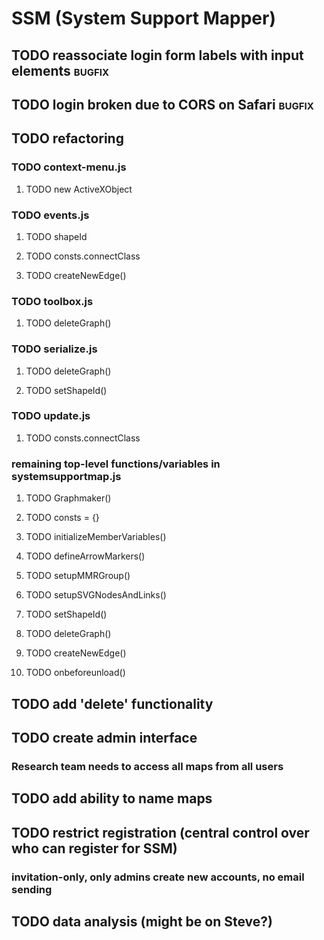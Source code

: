 * SSM (System Support Mapper)
** TODO reassociate login form labels with input elements           :bugfix:
** TODO login broken due to CORS on Safari                          :bugfix:
** TODO refactoring
*** TODO context-menu.js
**** TODO new ActiveXObject
*** TODO events.js
**** TODO shapeId
**** TODO consts.connectClass
**** TODO createNewEdge()
*** TODO toolbox.js
**** TODO deleteGraph()
*** TODO serialize.js
**** TODO deleteGraph()
**** TODO setShapeId()
*** TODO update.js
**** TODO consts.connectClass
*** remaining top-level functions/variables in systemsupportmap.js
**** TODO Graphmaker()
**** TODO consts = {}
**** TODO initializeMemberVariables()
**** TODO defineArrowMarkers()
**** TODO setupMMRGroup()
**** TODO setupSVGNodesAndLinks()
**** TODO setShapeId()
**** TODO deleteGraph()
**** TODO createNewEdge()
**** TODO onbeforeunload()
** TODO add 'delete' functionality
** TODO create admin interface
*** Research team needs to access all maps from all users
** TODO add ability to name maps
** TODO restrict registration (central control over who can register for SSM)
*** invitation-only, only admins create new accounts, no email sending
** TODO data analysis (might be on Steve?)
